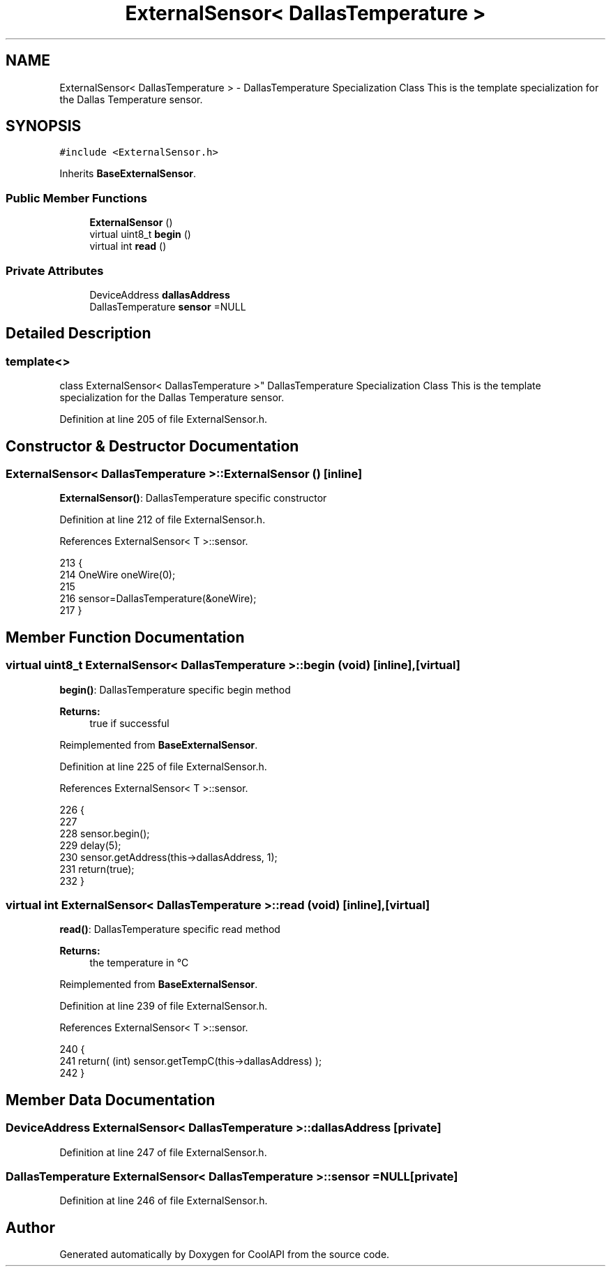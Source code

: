 .TH "ExternalSensor< DallasTemperature >" 3 "Wed Jun 28 2017" "CoolAPI" \" -*- nroff -*-
.ad l
.nh
.SH NAME
ExternalSensor< DallasTemperature > \- DallasTemperature Specialization Class This is the template specialization for the Dallas Temperature sensor\&.  

.SH SYNOPSIS
.br
.PP
.PP
\fC#include <ExternalSensor\&.h>\fP
.PP
Inherits \fBBaseExternalSensor\fP\&.
.SS "Public Member Functions"

.in +1c
.ti -1c
.RI "\fBExternalSensor\fP ()"
.br
.ti -1c
.RI "virtual uint8_t \fBbegin\fP ()"
.br
.ti -1c
.RI "virtual int \fBread\fP ()"
.br
.in -1c
.SS "Private Attributes"

.in +1c
.ti -1c
.RI "DeviceAddress \fBdallasAddress\fP"
.br
.ti -1c
.RI "DallasTemperature \fBsensor\fP =NULL"
.br
.in -1c
.SH "Detailed Description"
.PP 

.SS "template<>
.br
class ExternalSensor< DallasTemperature >"
DallasTemperature Specialization Class This is the template specialization for the Dallas Temperature sensor\&. 
.PP
Definition at line 205 of file ExternalSensor\&.h\&.
.SH "Constructor & Destructor Documentation"
.PP 
.SS "\fBExternalSensor\fP< DallasTemperature >::\fBExternalSensor\fP ()\fC [inline]\fP"
\fBExternalSensor()\fP: DallasTemperature specific constructor 
.PP
Definition at line 212 of file ExternalSensor\&.h\&.
.PP
References ExternalSensor< T >::sensor\&.
.PP
.nf
213     {
214         OneWire oneWire(0);
215         
216         sensor=DallasTemperature(&oneWire);
217     }
.fi
.SH "Member Function Documentation"
.PP 
.SS "virtual uint8_t \fBExternalSensor\fP< DallasTemperature >::begin (void)\fC [inline]\fP, \fC [virtual]\fP"
\fBbegin()\fP: DallasTemperature specific begin method
.PP
\fBReturns:\fP
.RS 4
true if successful 
.RE
.PP

.PP
Reimplemented from \fBBaseExternalSensor\fP\&.
.PP
Definition at line 225 of file ExternalSensor\&.h\&.
.PP
References ExternalSensor< T >::sensor\&.
.PP
.nf
226     {
227         
228         sensor\&.begin(); 
229         delay(5);
230         sensor\&.getAddress(this->dallasAddress, 1);   
231         return(true);
232     }
.fi
.SS "virtual int \fBExternalSensor\fP< DallasTemperature >::read (void)\fC [inline]\fP, \fC [virtual]\fP"
\fBread()\fP: DallasTemperature specific read method
.PP
\fBReturns:\fP
.RS 4
the temperature in °C 
.RE
.PP

.PP
Reimplemented from \fBBaseExternalSensor\fP\&.
.PP
Definition at line 239 of file ExternalSensor\&.h\&.
.PP
References ExternalSensor< T >::sensor\&.
.PP
.nf
240     {
241          return( (int) sensor\&.getTempC(this->dallasAddress) );
242     }
.fi
.SH "Member Data Documentation"
.PP 
.SS "DeviceAddress \fBExternalSensor\fP< DallasTemperature >::dallasAddress\fC [private]\fP"

.PP
Definition at line 247 of file ExternalSensor\&.h\&.
.SS "DallasTemperature \fBExternalSensor\fP< DallasTemperature >::sensor =NULL\fC [private]\fP"

.PP
Definition at line 246 of file ExternalSensor\&.h\&.

.SH "Author"
.PP 
Generated automatically by Doxygen for CoolAPI from the source code\&.
